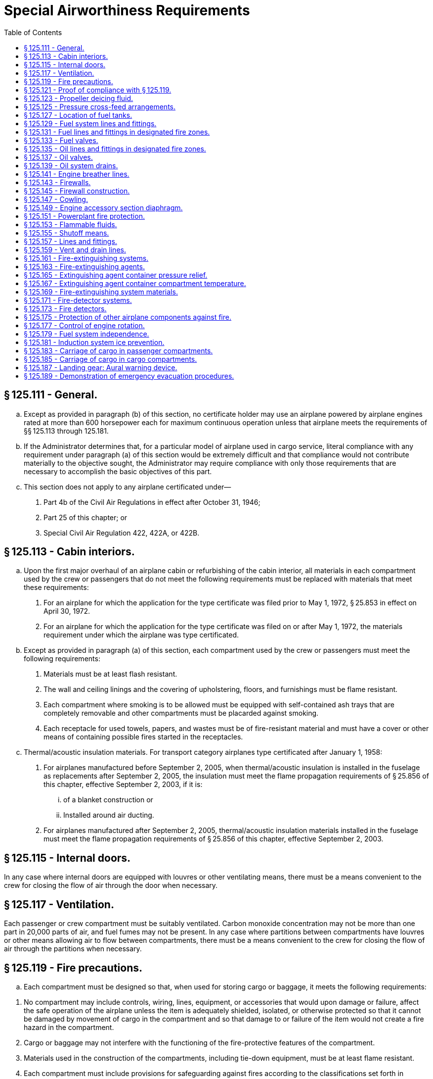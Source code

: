 # Special Airworthiness Requirements
:toc:

## § 125.111 - General.

[loweralpha]
. Except as provided in paragraph (b) of this section, no certificate holder may use an airplane powered by airplane engines rated at more than 600 horsepower each for maximum continuous operation unless that airplane meets the requirements of §§ 125.113 through 125.181.
. If the Administrator determines that, for a particular model of airplane used in cargo service, literal compliance with any requirement under paragraph (a) of this section would be extremely difficult and that compliance would not contribute materially to the objective sought, the Administrator may require compliance with only those requirements that are necessary to accomplish the basic objectives of this part.
. This section does not apply to any airplane certificated under—
[arabic]
.. Part 4b of the Civil Air Regulations in effect after October 31, 1946;
.. Part 25 of this chapter; or
.. Special Civil Air Regulation 422, 422A, or 422B.

## § 125.113 - Cabin interiors.

[loweralpha]
. Upon the first major overhaul of an airplane cabin or refurbishing of the cabin interior, all materials in each compartment used by the crew or passengers that do not meet the following requirements must be replaced with materials that meet these requirements:
[arabic]
.. For an airplane for which the application for the type certificate was filed prior to May 1, 1972, § 25.853 in effect on April 30, 1972.
.. For an airplane for which the application for the type certificate was filed on or after May 1, 1972, the materials requirement under which the airplane was type certificated.
. Except as provided in paragraph (a) of this section, each compartment used by the crew or passengers must meet the following requirements:
[arabic]
.. Materials must be at least flash resistant.
.. The wall and ceiling linings and the covering of upholstering, floors, and furnishings must be flame resistant.
.. Each compartment where smoking is to be allowed must be equipped with self-contained ash trays that are completely removable and other compartments must be placarded against smoking.
.. Each receptacle for used towels, papers, and wastes must be of fire-resistant material and must have a cover or other means of containing possible fires started in the receptacles.
. Thermal/acoustic insulation materials. For transport category airplanes type certificated after January 1, 1958:
[arabic]
.. For airplanes manufactured before September 2, 2005, when thermal/acoustic insulation is installed in the fuselage as replacements after September 2, 2005, the insulation must meet the flame propagation requirements of § 25.856 of this chapter, effective September 2, 2003, if it is:
[lowerroman]
... of a blanket construction or
... Installed around air ducting.
.. For airplanes manufactured after September 2, 2005, thermal/acoustic insulation materials installed in the fuselage must meet the flame propagation requirements of § 25.856 of this chapter, effective September 2, 2003.

## § 125.115 - Internal doors.

In any case where internal doors are equipped with louvres or other ventilating means, there must be a means convenient to the crew for closing the flow of air through the door when necessary.

## § 125.117 - Ventilation.

Each passenger or crew compartment must be suitably ventilated. Carbon monoxide concentration may not be more than one part in 20,000 parts of air, and fuel fumes may not be present. In any case where partitions between compartments have louvres or other means allowing air to flow between compartments, there must be a means convenient to the crew for closing the flow of air through the partitions when necessary.

## § 125.119 - Fire precautions.

[loweralpha]
. Each compartment must be designed so that, when used for storing cargo or baggage, it meets the following requirements:
              
[arabic]
.. No compartment may include controls, wiring, lines, equipment, or accessories that would upon damage or failure, affect the safe operation of the airplane unless the item is adequately shielded, isolated, or otherwise protected so that it cannot be damaged by movement of cargo in the compartment and so that damage to or failure of the item would not create a fire hazard in the compartment.
.. Cargo or baggage may not interfere with the functioning of the fire-protective features of the compartment.
.. Materials used in the construction of the compartments, including tie-down equipment, must be at least flame resistant.
.. Each compartment must include provisions for safeguarding against fires according to the classifications set forth in paragraphs (b) through (f) of this section.
. *Class A.* Cargo and baggage compartments are classified in the “A” category if a fire therein would be readily discernible to a member of the crew while at that crewmember's station, and all parts of the compartment are easily accessible in flight. There must be a hand fire extinguisher available for each Class A compartment.
. *Class B.* Cargo and baggage compartments are classified in the “B” category if enough access is provided while in flight to enable a member of the crew to effectively reach all of the compartment and its contents with a hand fire extinguisher and the compartment is so designed that, when the access provisions are being used, no hazardous amount of smoke, flames, or extinguishing agent enters any compartment occupied by the crew or passengers. Each Class B compartment must comply with the following:
[arabic]
.. It must have a separate approved smoke or fire detector system to give warning at the pilot or flight engineer station.
.. There must be a hand-held fire extinguisher available for the compartment.
.. It must be lined with fire-resistant material, except that additional service lining of flame-resistant material may be used.
. *Class C.* Cargo and baggage compartments are classified in the “C” category if they do not conform with the requirements for the “A”, “B”, “D”, or “E” categories. Each Class C compartment must comply with the following:
[arabic]
.. It must have a separate approved smoke or fire detector system to give warning at the pilot or flight engineer station.
.. It must have an approved built-in fire-extinguishing system controlled from the pilot or flight engineer station.
.. It must be designed to exclude hazardous quantities of smoke, flames, or extinguishing agents from entering into any compartment occupied by the crew or passengers.
.. It must have ventilation and draft control so that the extinguishing agent provided can control any fire that may start in the compartment.
.. It must be lined with fire-resistant material, except that additional service lining of flame-resistant material may be used.
. *Class D.* Cargo and baggage compartments are classified in the “D” category if they are so designed and constructed that a fire occurring therein will be completely confined without endangering the safety of the airplane or the occupants. Each Class D compartment must comply with the following:
[arabic]
.. It must have a means to exclude hazardous quantities of smoke, flames, or noxious gases from entering any compartment occupied by the crew or passengers.
.. Ventilation and drafts must be controlled within each compartment so that any fire likely to occur in the compartment will not progress beyond safe limits.
.. It must be completely lined with fire-resistant material.
.. Consideration must be given to the effect of heat within the compartment on adjacent critical parts of the airplane.
. *Class E.* On airplanes used for the carriage of cargo only, the cabin area may be classified as a Class “E” compartment. Each Class E compartment must comply with the following:
[arabic]
.. It must be completely lined with fire-resistant material.
              
.. It must have a separate system of an approved type smoke or fire detector to give warning at the pilot or flight engineer station.
.. It must have a means to shut off the ventilating air flow to or within the compartment and the controls for that means must be accessible to the flightcrew in the crew compartment.
.. It must have a means to exclude hazardous quantities of smoke, flames, or noxious gases from entering the flightcrew compartment.
.. Required crew emergency exits must be accessible under all cargo loading conditions.

## § 125.121 - Proof of compliance with § 125.119.

Compliance with those provisions of § 125.119 that refer to compartment accessibility, the entry of hazardous quantities of smoke or extinguishing agent into compartment occupied by the crew or passengers, and the dissipation of the extinguishing agent in Class “C” compartments must be shown by tests in flight. During these tests it must be shown that no inadvertent operation of smoke or fire detectors in other compartments within the airplane would occur as a result of fire contained in any one compartment, either during the time it is being extinguished, or thereafter, unless the extinguishing system floods those compartments simultaneously.

## § 125.123 - Propeller deicing fluid.

If combustible fluid is used for propeller deicing, the certificate holder must comply with § 125.153.

## § 125.125 - Pressure cross-feed arrangements.

[loweralpha]
. Pressure cross-feed lines may not pass through parts of the airplane used for carrying persons or cargo unless there is a means to allow crewmembers to shut off the supply of fuel to these lines or the lines are enclosed in a fuel and fume-proof enclosure that is ventilated and drained to the exterior of the airplane. However, such an enclosure need not be used if those lines incorporate no fittings on or within the personnel or cargo areas and are suitably routed or protected to prevent accidental damage.
. Lines that can be isolated from the rest of the fuel system by valves at each end must incorporate provisions for relieving excessive pressures that may result from exposure of the isolated line to high temperatures.

## § 125.127 - Location of fuel tanks.

[loweralpha]
. Fuel tanks must be located in accordance with § 125.153.
. No part of the engine nacelle skin that lies immediately behind a major air outlet from the engine compartment may be used as the wall of an integral tank.
. Fuel tanks must be isolated from personnel compartments by means of fume- and fuel-proof enclosures.

## § 125.129 - Fuel system lines and fittings.

[loweralpha]
. Fuel lines must be installed and supported so as to prevent excessive vibration and so as to be adequate to withstand loads due to fuel pressure and accelerated flight conditions.
. Lines connected to components of the airplane between which there may be relative motion must incorporate provisions for flexibility.
. Flexible connections in lines that may be under pressure and subject to axial loading must use flexible hose assemblies rather than hose clamp connections.
. Flexible hoses must be of an acceptable type or proven suitable for the particular application.

## § 125.131 - Fuel lines and fittings in designated fire zones.

Fuel lines and fittings in each designated fire zone must comply with § 125.157.

## § 125.133 - Fuel valves.

Each fuel valve must—

[loweralpha]
. Comply with § 125.155;
. Have positive stops or suitable index provisions in the “on” and “off” positions; and
. Be supported so that loads resulting from its operation or from accelerated flight conditions are not transmitted to the lines connected to the valve.

## § 125.135 - Oil lines and fittings in designated fire zones.

Oil lines and fittings in each designated fire zone must comply with § 125.157.

## § 125.137 - Oil valves.

[loweralpha]
. Each oil valve must—
[arabic]
.. Comply with § 125.155;
.. Have positive stops or suitable index provisions in the “on” and “off” positions; and
.. Be supported so that loads resulting from its operation or from accelerated flight conditions are not transmitted to the lines attached to the valve.
. The closing of an oil shutoff means must not prevent feathering the propeller, unless equivalent safety provisions are incorporated.

## § 125.139 - Oil system drains.

Accessible drains incorporating either a manual or automatic means for positive locking in the closed position must be provided to allow safe drainage of the entire oil system.

## § 125.141 - Engine breather lines.

[loweralpha]
. Engine breather lines must be so arranged that condensed water vapor that may freeze and obstruct the line cannot accumulate at any point.
. Engine breathers must discharge in a location that does not constitute a fire hazard in case foaming occurs and so that oil emitted from the line does not impinge upon the pilots' windshield.
. Engine breathers may not discharge into the engine air induction system.

## § 125.143 - Firewalls.

Each engine, auxiliary power unit, fuel-burning heater, or other item of combusting equipment that is intended for operation in flight must be isolated from the rest of the airplane by means of firewalls or shrouds, or by other equivalent means.

## § 125.145 - Firewall construction.

Each firewall and shroud must—

[loweralpha]
. Be so made that no hazardous quantity of air, fluids, or flame can pass from the engine compartment to other parts of the airplane;
. Have all openings in the firewall or shroud sealed with close-fitting fireproof grommets, bushings, or firewall fittings;
. Be made of fireproof material; and
. Be protected against corrosion.

## § 125.147 - Cowling.

[loweralpha]
. Cowling must be made and supported so as to resist the vibration, inertia, and air loads to which it may be normally subjected.
. Provisions must be made to allow rapid and complete drainage of the cowling in normal ground and flight attitudes. Drains must not discharge in locations constituting a fire hazard. Parts of the cowling that are subjected to high temperatures because they are near exhaust system parts or because of exhaust gas impingement must be made of fireproof material. Unless otherwise specified in these regulations, all other parts of the cowling must be made of material that is at least fire resistant.

## § 125.149 - Engine accessory section diaphragm.

Unless equivalent protection can be shown by other means, a diaphragm that complies with § 125.145 must be provided on air-cooled engines to isolate the engine power section and all parts of the exhaust system from the engine accessory compartment.

## § 125.151 - Powerplant fire protection.

[loweralpha]
. Designated fire zones must be protected from fire by compliance with §§ 125.153 through 125.159.
. Designated fire zones are—
[arabic]
.. Engine accessory sections;
.. Installations where no isolation is provided between the engine and accessory compartment; and
.. Areas that contain auxiliary power units, fuel-burning heaters, and other combustion equipment.

## § 125.153 - Flammable fluids.

[loweralpha]
. No tanks or reservoirs that are a part of a system containing flammable fluids or gases may be located in designated fire zones, except where the fluid contained, the design of the system, the materials used in the tank, the shutoff means, and the connections, lines, and controls provide equivalent safety.
. At least one-half inch of clear airspace must be provided between any tank or reservior and a firewall or shroud isolating a designated fire zone.

## § 125.155 - Shutoff means.

[loweralpha]
. Each engine must have a means for shutting off or otherwise preventing hazardous amounts of fuel, oil, deicer, and other flammable fluids from flowing into, within, or through any designated fire zone. However, means need not be provided to shut off flow in lines that are an integral part of an engine.
. The shutoff means must allow an emergency operating sequence that is compatible with the emergency operation of other equipment, such as feathering the propeller, to facilitate rapid and effective control of fires.
. Shutoff means must be located outside of designated fire zones, unless equivalent safety is provided, and it must be shown that no hazardous amount of flammable fluid will drain into any designated fire zone after a shutoff.
. Adequate provisions must be made to guard against inadvertent operation of the shutoff means and to make it possible for the crew to reopen the shutoff means after it has been closed.

## § 125.157 - Lines and fittings.

[loweralpha]
. Each line, and its fittings, that is located in a designated fire zone, if it carries flammable fluids or gases under pressure, or is attached directly to the engine, or is subject to relative motion between components (except lines and fittings forming an integral part of the engine), must be flexible and fire-resistant with fire-resistant, factory-fixed, detachable, or other approved fire-resistant ends.
. Lines and fittings that are not subject to pressure or to relative motion between components must be of fire-resistant materials.

## § 125.159 - Vent and drain lines.

All vent and drain lines, and their fittings, that are located in a designated fire zone must, if they carry flammable fluids or gases, comply with § 125.157, if the Administrator finds that the rupture or breakage of any vent or drain line may result in a fire hazard.

## § 125.161 - Fire-extinguishing systems.

[loweralpha]
. Unless the certificate holder shows that equivalent protection against destruction of the airplane in case of fire is provided by the use of fireproof materials in the nacelle and other components that would be subjected to flame, fire-extinguishing systems must be provided to serve all designated fire zones.
. Materials in the fire-extinguishing system must not react chemically with the extinguishing agent so as to be a hazard.

## § 125.163 - Fire-extinguishing agents.

Only methyl bromide, carbon dioxide, or another agent that has been shown to provide equivalent extinguishing action may be used as a fire-extinguishing agent. If methyl bromide or any other toxic extinguishing agent is used, provisions must be made to prevent harmful concentrations of fluid or fluid vapors from entering any personnel compartment either because of leakage during normal operation of the airplane or because of discharging the fire extinguisher on the ground or in flight when there is a defect in the extinguishing system. If a methyl bromide system is used, the containers must be charged with dry agent and sealed by the fire-extinguisher manufacturer or some other person using satisfactory recharging equipment. If carbon dioxide is used, it must not be possible to discharge enough gas into the personnel compartments to create a danger of suffocating the occupants.

## § 125.165 - Extinguishing agent container pressure relief.

Extinguishing agent containers must be provided with a pressure relief to prevent bursting of the container because of excessive internal pressures. The discharge line from the relief connection must terminate outside the airplane in a place convenient for inspection on the ground. An indicator must be provided at the discharge end of the line to provide a visual indication when the container has discharged.

## § 125.167 - Extinguishing agent container compartment temperature.

Precautions must be taken to ensure that the extinguishing agent containers are installed in places where reasonable temperatures can be maintained for effective use of the extinguishing system.

## § 125.169 - Fire-extinguishing system materials.

[loweralpha]
. Except as provided in paragraph (b) of this section, each component of a fire-extinguishing system that is in a designated fire zone must be made of fireproof materials.
. Connections that are subject to relative motion between components of the airplane must be made of flexible materials that are at least fire-resistant and be located so as to minimize the probability of failure.

## § 125.171 - Fire-detector systems.

Enough quick-acting fire detectors must be provided in each designated fire zone to assure the detection of any fire that may occur in that zone.

## § 125.173 - Fire detectors.

Fire detectors must be made and installed in a manner that assures their ability to resist, without failure, all vibration, inertia, and other loads to which they may be normally subjected. Fire detectors must be unaffected by exposure to fumes, oil, water, or other fluids that may be present.

## § 125.175 - Protection of other airplane components against fire.

[loweralpha]
. Except as provided in paragraph (b) of this section, all airplane surfaces aft of the nacelles in the area of one nacelle diameter on both sides of the nacelle centerline must be made of material that is at least fire resistant.
. Paragraph (a) of this section does not apply to tail surfaces lying behind nacelles unless the dimensional configuration of the airplane is such that the tail surfaces could be affected readily by heat, flames, or sparks emanating from a designated fire zone or from the engine from a designated fire zone or from the engine compartment of any nacelle.

## § 125.177 - Control of engine rotation.

[loweralpha]
. Except as provided in paragraph (b) of this section, each airplane must have a means of individually stopping and restarting the rotation of any engine in flight.
. In the case of turbine engine installations, a means of stopping rotation need be provided only if the Administrator finds that rotation could jeopardize the safety of the airplane.

## § 125.179 - Fuel system independence.

[loweralpha]
. Each airplane fuel system must be arranged so that the failure of any one component does not result in the irrecoverable loss of power of more than one engine.
. A separate fuel tank need not be provided for each engine if the certificate holder shows that the fuel system incorporates features that provide equivalent safety.

## § 125.181 - Induction system ice prevention.

A means for preventing the malfunctioning of each engine due to ice accumulation in the engine air induction system must be provided for each airplane.

## § 125.183 - Carriage of cargo in passenger compartments.

[loweralpha]
. Except as provided in paragraph (b) or (c) of this section, no certificate holder may carry cargo in the passenger compartment of an airplane.
. Cargo may be carried aft of the foremost seated passengers if it is carried in an approved cargo bin that meets the following requirements:
[arabic]
.. The bin must withstand the load factors and emergency landing conditions applicable to the passenger seats of the airplane in which the bin is installed, multiplied by a factor of 1.15, using the combined weight of the bin and the maximum weight of cargo that may be carried in the bin.
.. The maximum weight of cargo that the bin is approved to carry and any instructions necessary to ensure proper weight distribution within the bin must be conspicuously marked on the bin.
              
.. The bin may not impose any load on the floor or other structure of the airplane that exceeds the load limitations of that structure.
.. The bin must be attached to the seat tracks or to the floor structure of the airplane, and its attachment must withstand the load factors and emergency landing conditions applicable to the passenger seats of the airplane in which the bin is installed, multiplied by either the factor 1.15 or the seat attachment factor specified for the airplane, whichever is greater, using the combined weight of the bin and the maximum weight of cargo that may be carried in the bin.
.. The bin may not be installed in a position that restricts access to or use of any required emergency exit, or of the aisle in the passenger compartment.
.. The bin must be fully enclosed and made of material that is at least flame-resistant.
.. Suitable safeguards must be provided within the bin to prevent the cargo from shifting under emergency landing conditions.
.. The bin may not be installed in a position that obscures any passenger's view of the “seat belt” sign, “no smoking” sign, or any required exit sign, unless an auxiliary sign or other approved means for proper notification of the passenger is provided.
. All cargo may be carried forward of the foremost seated passengers and carry-on baggage may be carried alongside the foremost seated passengers if the cargo (including carry-on baggage) is carried either in approved bins as specified in paragraph (b) of this section or in accordance with the following:
[arabic]
.. It is properly secured by a safety belt or other tie down having enough strength to eliminate the possibility of shifting under all normally anticipated flight and ground conditions.
.. It is packaged or covered in a manner to avoid possible injury to passengers.
.. It does not impose any load on seats or the floor structure that exceeds the load limitation for those components.
.. Its location does not restrict access to or use of any required emergency or regular exit, or of the aisle in the passenger compartment.
.. Its location does not obscure any passenger's view of the “seat belt” sign, “no smoking” sign, or required exit sign, unless an auxiliary sign or other approved means for proper notification of the passenger is provided.

## § 125.185 - Carriage of cargo in cargo compartments.

When cargo is carried in cargo compartments that are designed to require the physical entry of a crewmember to extinguish any fire that may occur during flight, the cargo must be loaded so as to allow a crewmember to effectively reach all parts of the compartment with the contents of a hand-held fire extinguisher.

## § 125.187 - Landing gear: Aural warning device.

[loweralpha]
. Except for airplanes that comply with the requirements of § 25.729 of this chapter on or after January 6, 1992, each airplane must have a landing gear aural warning device that functions continuously under the following conditions:
[arabic]
.. For airplanes with an established approach wing-flap position, whenever the wing flaps are extended beyond the maximum certificated approach climb configuration position in the Airplane Flight Manual and the landing gear is not fully extended and locked.
.. For airplanes without an established approach climb wing-flap position, whenever the wing flaps are extended beyond the position at which landing gear extension is normally performed and the landing gear is not fully extended and locked.
. The warning system required by paragraph (a) of this section—
[arabic]
.. May not have a manual shutoff;
.. Must be in addition to the throttle-actuated device installed under the type certification airworthiness requirements; and
.. May utilize any part of the throttle-actuated system including the aural warning device.
              
. The flap position sensing unit may be installed at any suitable place in the airplane.

## § 125.189 - Demonstration of emergency evacuation procedures.

[loweralpha]
. Each certificate holder must show, by actual demonstration conducted in accordance with paragraph (a) of appendix B of this part, that the emergency evacuation procedures for each type and model of airplane with a seating of more than 44 passengers, that is used in its passenger-carrying operations, allow the evacuation of the full seating capacity, including crewmembers, in 90 seconds or less, in each of the following circumstances:
[arabic]
.. A demonstration must be conducted by the certificate holder upon the initial introduction of a type and model of airplane into passenger-carrying operations. However, the demonstration need not be repeated for any airplane type or model that has the same number and type of exits, the same cabin configuration, and the same emergency equipment as any other airplane used by the certificate holder in successfully demonstrating emergency evacuation in compliance with this paragraph.
.. A demonstration must be conducted—
[lowerroman]
... Upon increasing by more than 5 percent the passenger seating capacity for which successful demonstration has been conducted; or
... Upon a major change in the passenger cabin interior configuration that will affect the emergency evacuation of passengers.
. If a certificate holder has conducted a successful demonstration required by § 121.291(a) in the same type airplane as a part 121 or part 123 certificate holder, it need not conduct a demonstration under this paragraph in that type airplane to achieve certification under part 125.
. Each certificate holder operating or proposing to operate one or more landplanes in extended overwater operations, or otherwise required to have certain equipment under § 125.209, must show, by a simulated ditching conducted in accordance with paragraph (b) of appendix B of this part, that it has the ability to efficiently carry out its ditching procedures.
. If a certificate holder has conducted a successful demonstration required by § 121.291(b) in the same type airplane as a part 121 or part 123 certificate holder, it need not conduct a demonstration under this paragraph in that type airplane to achieve certification under part 125.

